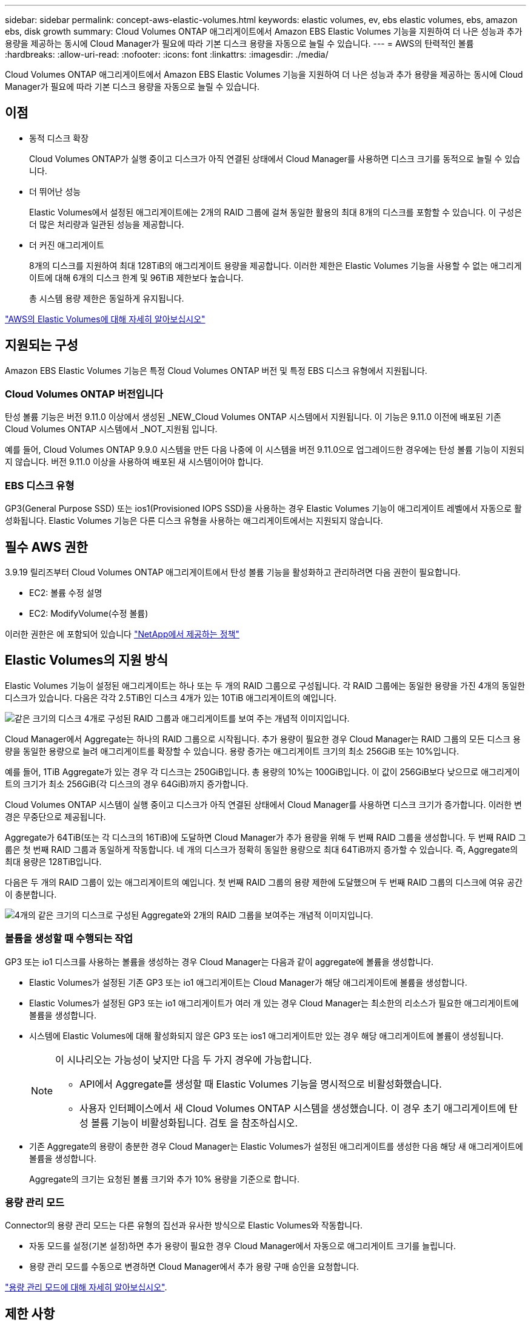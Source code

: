 ---
sidebar: sidebar 
permalink: concept-aws-elastic-volumes.html 
keywords: elastic volumes, ev, ebs elastic volumes, ebs, amazon ebs, disk growth 
summary: Cloud Volumes ONTAP 애그리게이트에서 Amazon EBS Elastic Volumes 기능을 지원하여 더 나은 성능과 추가 용량을 제공하는 동시에 Cloud Manager가 필요에 따라 기본 디스크 용량을 자동으로 늘릴 수 있습니다. 
---
= AWS의 탄력적인 볼륨
:hardbreaks:
:allow-uri-read: 
:nofooter: 
:icons: font
:linkattrs: 
:imagesdir: ./media/


[role="lead"]
Cloud Volumes ONTAP 애그리게이트에서 Amazon EBS Elastic Volumes 기능을 지원하여 더 나은 성능과 추가 용량을 제공하는 동시에 Cloud Manager가 필요에 따라 기본 디스크 용량을 자동으로 늘릴 수 있습니다.



== 이점

* 동적 디스크 확장
+
Cloud Volumes ONTAP가 실행 중이고 디스크가 아직 연결된 상태에서 Cloud Manager를 사용하면 디스크 크기를 동적으로 늘릴 수 있습니다.

* 더 뛰어난 성능
+
Elastic Volumes에서 설정된 애그리게이트에는 2개의 RAID 그룹에 걸쳐 동일한 활용의 최대 8개의 디스크를 포함할 수 있습니다. 이 구성은 더 많은 처리량과 일관된 성능을 제공합니다.

* 더 커진 애그리게이트
+
8개의 디스크를 지원하여 최대 128TiB의 애그리게이트 용량을 제공합니다. 이러한 제한은 Elastic Volumes 기능을 사용할 수 없는 애그리게이트에 대해 6개의 디스크 한계 및 96TiB 제한보다 높습니다.

+
총 시스템 용량 제한은 동일하게 유지됩니다.



https://aws.amazon.com/ebs/features/["AWS의 Elastic Volumes에 대해 자세히 알아보십시오"^]



== 지원되는 구성

Amazon EBS Elastic Volumes 기능은 특정 Cloud Volumes ONTAP 버전 및 특정 EBS 디스크 유형에서 지원됩니다.



=== Cloud Volumes ONTAP 버전입니다

탄성 볼륨 기능은 버전 9.11.0 이상에서 생성된 _NEW_Cloud Volumes ONTAP 시스템에서 지원됩니다. 이 기능은 9.11.0 이전에 배포된 기존 Cloud Volumes ONTAP 시스템에서 _NOT_지원됨 입니다.

예를 들어, Cloud Volumes ONTAP 9.9.0 시스템을 만든 다음 나중에 이 시스템을 버전 9.11.0으로 업그레이드한 경우에는 탄성 볼륨 기능이 지원되지 않습니다. 버전 9.11.0 이상을 사용하여 배포된 새 시스템이어야 합니다.



=== EBS 디스크 유형

GP3(General Purpose SSD) 또는 ios1(Provisioned IOPS SSD)을 사용하는 경우 Elastic Volumes 기능이 애그리게이트 레벨에서 자동으로 활성화됩니다. Elastic Volumes 기능은 다른 디스크 유형을 사용하는 애그리게이트에서는 지원되지 않습니다.



== 필수 AWS 권한

3.9.19 릴리즈부터 Cloud Volumes ONTAP 애그리게이트에서 탄성 볼륨 기능을 활성화하고 관리하려면 다음 권한이 필요합니다.

* EC2: 볼륨 수정 설명
* EC2: ModifyVolume(수정 볼륨)


이러한 권한은 에 포함되어 있습니다 https://docs.netapp.com/us-en/cloud-manager-setup-admin/reference-permissions-aws.html["NetApp에서 제공하는 정책"^]



== Elastic Volumes의 지원 방식

Elastic Volumes 기능이 설정된 애그리게이트는 하나 또는 두 개의 RAID 그룹으로 구성됩니다. 각 RAID 그룹에는 동일한 용량을 가진 4개의 동일한 디스크가 있습니다. 다음은 각각 2.5TiB인 디스크 4개가 있는 10TiB 애그리게이트의 예입니다.

image:diagram-aws-elastic-volumes-one-raid-group.png["같은 크기의 디스크 4개로 구성된 RAID 그룹과 애그리게이트를 보여 주는 개념적 이미지입니다."]

Cloud Manager에서 Aggregate는 하나의 RAID 그룹으로 시작됩니다. 추가 용량이 필요한 경우 Cloud Manager는 RAID 그룹의 모든 디스크 용량을 동일한 용량으로 늘려 애그리게이트를 확장할 수 있습니다. 용량 증가는 애그리게이트 크기의 최소 256GiB 또는 10%입니다.

예를 들어, 1TiB Aggregate가 있는 경우 각 디스크는 250GiB입니다. 총 용량의 10%는 100GiB입니다. 이 값이 256GiB보다 낮으므로 애그리게이트의 크기가 최소 256GiB(각 디스크의 경우 64GiB)까지 증가합니다.

Cloud Volumes ONTAP 시스템이 실행 중이고 디스크가 아직 연결된 상태에서 Cloud Manager를 사용하면 디스크 크기가 증가합니다. 이러한 변경은 무중단으로 제공됩니다.

Aggregate가 64TiB(또는 각 디스크의 16TiB)에 도달하면 Cloud Manager가 추가 용량을 위해 두 번째 RAID 그룹을 생성합니다. 두 번째 RAID 그룹은 첫 번째 RAID 그룹과 동일하게 작동합니다. 네 개의 디스크가 정확히 동일한 용량으로 최대 64TiB까지 증가할 수 있습니다. 즉, Aggregate의 최대 용량은 128TiB입니다.

다음은 두 개의 RAID 그룹이 있는 애그리게이트의 예입니다. 첫 번째 RAID 그룹의 용량 제한에 도달했으며 두 번째 RAID 그룹의 디스크에 여유 공간이 충분합니다.

image:diagram-aws-elastic-volumes-two-raid-groups.png["4개의 같은 크기의 디스크로 구성된 Aggregate와 2개의 RAID 그룹을 보여주는 개념적 이미지입니다."]



=== 볼륨을 생성할 때 수행되는 작업

GP3 또는 io1 디스크를 사용하는 볼륨을 생성하는 경우 Cloud Manager는 다음과 같이 aggregate에 볼륨을 생성합니다.

* Elastic Volumes가 설정된 기존 GP3 또는 io1 애그리게이트는 Cloud Manager가 해당 애그리게이트에 볼륨을 생성합니다.
* Elastic Volumes가 설정된 GP3 또는 io1 애그리게이트가 여러 개 있는 경우 Cloud Manager는 최소한의 리소스가 필요한 애그리게이트에 볼륨을 생성합니다.
* 시스템에 Elastic Volumes에 대해 활성화되지 않은 GP3 또는 ios1 애그리게이트만 있는 경우 해당 애그리게이트에 볼륨이 생성됩니다.
+
[NOTE]
====
이 시나리오는 가능성이 낮지만 다음 두 가지 경우에 가능합니다.

** API에서 Aggregate를 생성할 때 Elastic Volumes 기능을 명시적으로 비활성화했습니다.
** 사용자 인터페이스에서 새 Cloud Volumes ONTAP 시스템을 생성했습니다. 이 경우 초기 애그리게이트에 탄성 볼륨 기능이 비활성화됩니다. 검토  을 참조하십시오.


====
* 기존 Aggregate의 용량이 충분한 경우 Cloud Manager는 Elastic Volumes가 설정된 애그리게이트를 생성한 다음 해당 새 애그리게이트에 볼륨을 생성합니다.
+
Aggregate의 크기는 요청된 볼륨 크기와 추가 10% 용량을 기준으로 합니다.





=== 용량 관리 모드

Connector의 용량 관리 모드는 다른 유형의 집선과 유사한 방식으로 Elastic Volumes와 작동합니다.

* 자동 모드를 설정(기본 설정)하면 추가 용량이 필요한 경우 Cloud Manager에서 자동으로 애그리게이트 크기를 늘립니다.
* 용량 관리 모드를 수동으로 변경하면 Cloud Manager에서 추가 용량 구매 승인을 요청합니다.


link:concept-storage-management.html#capacity-management["용량 관리 모드에 대해 자세히 알아보십시오"].



== 제한 사항

애그리게이트 크기를 늘리는 데 최대 6시간이 걸릴 수 있습니다. 이 시간 동안에는 Cloud Manager가 해당 애그리게이트에 대한 추가 용량을 요청할 수 없습니다.



== 탄성 볼륨 작업 방법

다음과 같이 Cloud Manager에서 Elastic Volumes를 사용할 수 있습니다.

* GP3 또는 io1 디스크를 사용할 때 초기 애그리게이트에 Elastic Volumes가 설정된 새 시스템을 생성합니다
+
link:task-deploying-otc-aws.html["Cloud Volumes ONTAP 시스템을 생성하는 방법을 알아보십시오"]

* Elastic Volumes가 설정된 Aggregate에 새 볼륨을 생성합니다
+
GP3 또는 io1 디스크를 사용하는 볼륨을 생성하는 경우 Cloud Manager는 Elastic Volumes가 설정된 애그리게이트에 볼륨을 자동으로 생성합니다. 자세한 내용은 을 참조하십시오  happens when you create a volume.

+
link:task-create-volumes.html["볼륨을 생성하는 방법에 대해 알아보십시오"].

* Elastic Volumes가 설정된 새 Aggregate를 생성합니다
+
Cloud Volumes ONTAP 시스템이 버전 9.11.0 이상에서 생성된 경우 GP3 또는 ios1 디스크를 사용하는 새 애그리게이트에 탄력적인 볼륨이 자동으로 활성화됩니다.

+
Aggregate를 작성하면 Cloud Manager에서 Aggregate의 용량 크기를 묻는 메시지를 표시합니다. 이는 디스크 크기 및 디스크 수를 선택하는 다른 구성과 다릅니다.

+
다음 스크린샷은 GP3 디스크로 구성된 새로운 Aggregate의 예를 보여줍니다.

+
image:screenshot-aggregate-size-ev.png["애그리게이트 크기를 TiB로 입력하는 GP3 디스크의 Aggregate Disks 화면 스크린샷"]

+
link:task-create-aggregates.html["Aggregate를 생성하는 방법을 알아보십시오"].

* Elastic Volumes가 설정된 애그리게이트를 식별합니다
+
고급 할당 페이지로 이동하면 애그리게이트에 Elastic Volumes 기능이 설정되어 있는지 확인할 수 있습니다. 다음 예에서는 aggr2에 Elastic Volumes가 활성화되어 있는 반면 aggr1은 활성화되어 있지 않습니다.

+
image:screenshot-elastic-volumes-enabled.png["Elastic Volumes Enabled라는 텍스트가 있는 필드가 있는 두 개의 집계를 보여 주는 스크린샷"]

* Aggregate에 용량을 추가합니다
+
Cloud Manager는 필요에 따라 Aggregate에 용량을 자동으로 추가하지만 용량을 직접 수동으로 늘릴 수 있습니다.

+
link:task-manage-aggregates.html["애그리게이트 용량을 늘리는 방법에 대해 알아보십시오"].

* Elastic Volumes가 설정된 Aggregate에 데이터를 복제합니다
+
대상 Cloud Volumes ONTAP 시스템이 Elastic Volumes를 지원하는 경우, GP3 또는 ios1 디스크를 선택하면 대상 볼륨이 활성화된 Aggregate에 배치됩니다.

+
https://docs.netapp.com/us-en/cloud-manager-replication/task-replicating-data.html["데이터 복제를 설정하는 방법에 대해 알아보십시오"^]



